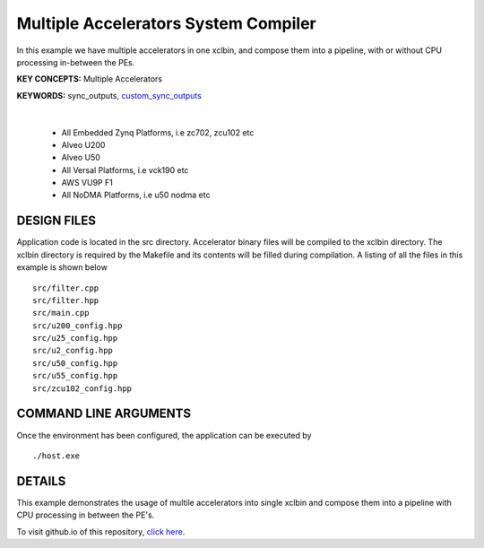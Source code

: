 Multiple Accelerators System Compiler
=====================================

In this example we have multiple accelerators in one xclbin, and compose them into a pipeline, with or without CPU processing in-between the PEs.

**KEY CONCEPTS:** Multiple Accelerators

**KEYWORDS:** sync_outputs, `custom_sync_outputs <https://docs.xilinx.com/r/en-US/ug1393-vitis-application-acceleration/VPP_ACC-Class-API>`__

.. raw:: html

 <details>

.. raw:: html

 <summary> 

 <b>EXCLUDED PLATFORMS:</b>

.. raw:: html

 </summary>
|
..

 - All Embedded Zynq Platforms, i.e zc702, zcu102 etc
 - Alveo U200
 - Alveo U50
 - All Versal Platforms, i.e vck190 etc
 - AWS VU9P F1
 - All NoDMA Platforms, i.e u50 nodma etc

.. raw:: html

 </details>

.. raw:: html

DESIGN FILES
------------

Application code is located in the src directory. Accelerator binary files will be compiled to the xclbin directory. The xclbin directory is required by the Makefile and its contents will be filled during compilation. A listing of all the files in this example is shown below

::

   src/filter.cpp
   src/filter.hpp
   src/main.cpp
   src/u200_config.hpp
   src/u25_config.hpp
   src/u2_config.hpp
   src/u50_config.hpp
   src/u55_config.hpp
   src/zcu102_config.hpp
   
COMMAND LINE ARGUMENTS
----------------------

Once the environment has been configured, the application can be executed by

::

   ./host.exe

DETAILS
-------

This example demonstrates the usage of multile accelerators into single xclbin and compose them into a pipeline with CPU processing in between the PE's.

To visit github.io of this repository, `click here <http://xilinx.github.io/Vitis_Accel_Examples>`__.